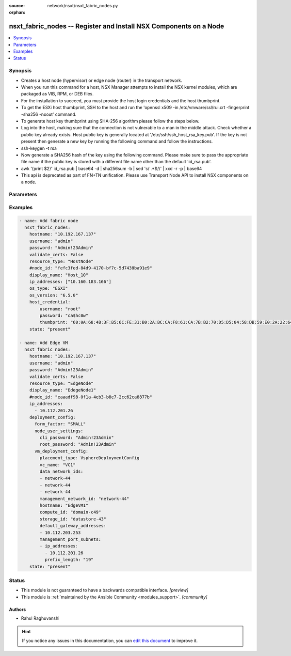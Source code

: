 :source: network/nsxt/nsxt_fabric_nodes.py

:orphan:

.. _nsxt_fabric_nodes_module:


nsxt_fabric_nodes -- Register and Install NSX Components on a Node
++++++++++++++++++++++++++++++++++++++++++++++++++++++++++++++++++

.. versionadded:: 2.7

.. contents::
   :local:
   :depth: 1


Synopsis
--------
- Creates a host node (hypervisor) or edge node (router) in the transport network.
- When you run this command for a host, NSX Manager attempts to install the NSX kernel modules, which are packaged as VIB, RPM, or DEB files.
- For the installation to succeed, you must provide the host login credentials and the host thumbprint.
- To get the ESXi host thumbprint, SSH to the host and run the 'openssl x509 -in /etc/vmware/ssl/rui.crt -fingerprint -sha256 -noout' command.
- To generate host key thumbprint using SHA-256 algorithm please follow the steps below.
- Log into the host, making sure that the connection is not vulnerable to a man in the middle attack. Check whether a public key already exists. Host public key is generally located at '/etc/ssh/ssh_host_rsa_key.pub'. If the key is not present then generate a new key by running the following command and follow the instructions.
- ssh-keygen -t rsa
- Now generate a SHA256 hash of the key using the following command. Please make sure to pass the appropriate file name if the public key is stored with a different file name other than the default 'id_rsa.pub'.
- awk '{print $2}' id_rsa.pub | base64 -d | sha256sum -b | sed 's/ .*$//' | xxd -r -p | base64
- This api is deprecated as part of FN+TN unification. Please use Transport Node API to install NSX components on a node.




Parameters
----------

.. raw:: html

    <table  border=0 cellpadding=0 class="documentation-table">
        <tr>
            <th colspan="1">Parameter</th>
            <th>Choices/<font color="blue">Defaults</font></th>
                        <th width="100%">Comments</th>
        </tr>
                    <tr>
                                                                <td colspan="1">
                    <div class="ansibleOptionAnchor" id="parameter-action"></div>
                    <b>action</b>
                    <a class="ansibleOptionLink" href="#parameter-action" title="Permalink to this option"></a>
                    <div style="font-size: small">
                        <span style="color: purple">string</span>
                                                                    </div>
                                    </td>
                                <td>
                                                                                                                                                            </td>
                                                                <td>
                                            <div>PROTECT - Protect rules are defined per policy based IPSec VPN session. BYPASS - Bypass rules are defined per IPSec VPN service and affects all policy based IPSec VPN sessions. Bypass rules are prioritized over protect rules.</div>
                                                        </td>
            </tr>
                                <tr>
                                                                <td colspan="1">
                    <div class="ansibleOptionAnchor" id="parameter-deployment_config"></div>
                    <b>deployment_config</b>
                    <a class="ansibleOptionLink" href="#parameter-deployment_config" title="Permalink to this option"></a>
                    <div style="font-size: small">
                        <span style="color: purple">dictionary</span>
                                                                    </div>
                                    </td>
                                <td>
                                                                                                                                                            </td>
                                                                <td>
                                            <div>When this configuration is specified, edge fabric node of deployment_type VIRTUAL_MACHINE will be deployed and registered with MP.</div>
                                                        </td>
            </tr>
                                <tr>
                                                                <td colspan="1">
                    <div class="ansibleOptionAnchor" id="parameter-display_name"></div>
                    <b>display_name</b>
                    <a class="ansibleOptionLink" href="#parameter-display_name" title="Permalink to this option"></a>
                    <div style="font-size: small">
                        <span style="color: purple">string</span>
                                                 / <span style="color: red">required</span>                    </div>
                                    </td>
                                <td>
                                                                                                                                                            </td>
                                                                <td>
                                            <div>Display name</div>
                                                        </td>
            </tr>
                                <tr>
                                                                <td colspan="1">
                    <div class="ansibleOptionAnchor" id="parameter-external_id"></div>
                    <b>external_id</b>
                    <a class="ansibleOptionLink" href="#parameter-external_id" title="Permalink to this option"></a>
                    <div style="font-size: small">
                        <span style="color: purple">string</span>
                                                                    </div>
                                    </td>
                                <td>
                                                                                                                                                            </td>
                                                                <td>
                                            <div>ID of the Node maintained on the Node and used to recognize the Node</div>
                                                        </td>
            </tr>
                                <tr>
                                                                <td colspan="1">
                    <div class="ansibleOptionAnchor" id="parameter-host_credential"></div>
                    <b>host_credential</b>
                    <a class="ansibleOptionLink" href="#parameter-host_credential" title="Permalink to this option"></a>
                    <div style="font-size: small">
                        <span style="color: purple">dictionary</span>
                                                                    </div>
                                    </td>
                                <td>
                                                                                                                                                            </td>
                                                                <td>
                                            <div>Login credentials for the host</div>
                                                        </td>
            </tr>
                                <tr>
                                                                <td colspan="1">
                    <div class="ansibleOptionAnchor" id="parameter-hostname"></div>
                    <b>hostname</b>
                    <a class="ansibleOptionLink" href="#parameter-hostname" title="Permalink to this option"></a>
                    <div style="font-size: small">
                        <span style="color: purple">string</span>
                                                 / <span style="color: red">required</span>                    </div>
                                    </td>
                                <td>
                                                                                                                                                            </td>
                                                                <td>
                                            <div>Deployed NSX manager hostname.</div>
                                                        </td>
            </tr>
                                <tr>
                                                                <td colspan="1">
                    <div class="ansibleOptionAnchor" id="parameter-ip_addresses"></div>
                    <b>ip_addresses</b>
                    <a class="ansibleOptionLink" href="#parameter-ip_addresses" title="Permalink to this option"></a>
                    <div style="font-size: small">
                        <span style="color: purple">array of IPAddress</span>
                                                                    </div>
                                    </td>
                                <td>
                                                                                                                                                            </td>
                                                                <td>
                                            <div>IP Addresses of the Node, version 4 or 6. This property is mandatory for all nodes except for automatic deployment of edge virtual machine node. For automatic deployment, the ip address from management_port_subnets property will be considered.</div>
                                                        </td>
            </tr>
                                <tr>
                                                                <td colspan="1">
                    <div class="ansibleOptionAnchor" id="parameter-os_type"></div>
                    <b>os_type</b>
                    <a class="ansibleOptionLink" href="#parameter-os_type" title="Permalink to this option"></a>
                    <div style="font-size: small">
                        <span style="color: purple">string</span>
                                                 / <span style="color: red">required</span>                    </div>
                                    </td>
                                <td>
                                                                                                                                                            </td>
                                                                <td>
                                            <div>Hypervisor type, for example ESXi or RHEL KVM</div>
                                                        </td>
            </tr>
                                <tr>
                                                                <td colspan="1">
                    <div class="ansibleOptionAnchor" id="parameter-os_version"></div>
                    <b>os_version</b>
                    <a class="ansibleOptionLink" href="#parameter-os_version" title="Permalink to this option"></a>
                    <div style="font-size: small">
                        <span style="color: purple">string</span>
                                                                    </div>
                                    </td>
                                <td>
                                                                                                                                                            </td>
                                                                <td>
                                            <div>Version of the hypervisor operating system</div>
                                                        </td>
            </tr>
                                <tr>
                                                                <td colspan="1">
                    <div class="ansibleOptionAnchor" id="parameter-password"></div>
                    <b>password</b>
                    <a class="ansibleOptionLink" href="#parameter-password" title="Permalink to this option"></a>
                    <div style="font-size: small">
                        <span style="color: purple">string</span>
                                                 / <span style="color: red">required</span>                    </div>
                                    </td>
                                <td>
                                                                                                                                                            </td>
                                                                <td>
                                            <div>The password to authenticate with the NSX manager.</div>
                                                        </td>
            </tr>
                                <tr>
                                                                <td colspan="1">
                    <div class="ansibleOptionAnchor" id="parameter-resource_type"></div>
                    <b>resource_type</b>
                    <a class="ansibleOptionLink" href="#parameter-resource_type" title="Permalink to this option"></a>
                    <div style="font-size: small">
                        <span style="color: purple">string</span>
                                                 / <span style="color: red">required</span>                    </div>
                                    </td>
                                <td>
                                                                                                                            <ul style="margin: 0; padding: 0"><b>Choices:</b>
                                                                                                                                                                <li>HostNode</li>
                                                                                                                                                                                                <li>EdgeNode</li>
                                                                                    </ul>
                                                                            </td>
                                                                <td>
                                            <div>Fabric node type, for example &#x27;HostNode&#x27;, &#x27;EdgeNode&#x27; or &#x27;PublicCloudGatewayNode&#x27;</div>
                                                        </td>
            </tr>
                                <tr>
                                                                <td colspan="1">
                    <div class="ansibleOptionAnchor" id="parameter-state"></div>
                    <b>state</b>
                    <a class="ansibleOptionLink" href="#parameter-state" title="Permalink to this option"></a>
                    <div style="font-size: small">
                        <span style="color: purple">-</span>
                                                 / <span style="color: red">required</span>                    </div>
                                    </td>
                                <td>
                                                                                                                            <ul style="margin: 0; padding: 0"><b>Choices:</b>
                                                                                                                                                                <li>present</li>
                                                                                                                                                                                                <li>absent</li>
                                                                                    </ul>
                                                                            </td>
                                                                <td>
                                            <div>State can be either &#x27;present&#x27; or &#x27;absent&#x27;. &#x27;present&#x27; is used to create or update resource. &#x27;absent&#x27; is used to delete resource.</div>
                                                        </td>
            </tr>
                                <tr>
                                                                <td colspan="1">
                    <div class="ansibleOptionAnchor" id="parameter-unprepare_host"></div>
                    <b>unprepare_host</b>
                    <a class="ansibleOptionLink" href="#parameter-unprepare_host" title="Permalink to this option"></a>
                    <div style="font-size: small">
                        <span style="color: purple">string</span>
                                                                    </div>
                                    </td>
                                <td>
                                                                                                                                                            </td>
                                                                <td>
                                            <div>Delete a host without uninstalling NSX components</div>
                                                        </td>
            </tr>
                                <tr>
                                                                <td colspan="1">
                    <div class="ansibleOptionAnchor" id="parameter-username"></div>
                    <b>username</b>
                    <a class="ansibleOptionLink" href="#parameter-username" title="Permalink to this option"></a>
                    <div style="font-size: small">
                        <span style="color: purple">string</span>
                                                 / <span style="color: red">required</span>                    </div>
                                    </td>
                                <td>
                                                                                                                                                            </td>
                                                                <td>
                                            <div>The username to authenticate with the NSX manager.</div>
                                                        </td>
            </tr>
                        </table>
    <br/>




Examples
--------

.. code-block:: yaml+jinja

    
    - name: Add fabric node
      nsxt_fabric_nodes:
        hostname: "10.192.167.137"
        username: "admin"
        password: "Admin!23Admin"
        validate_certs: False
        resource_type: "HostNode"
        #node_id: "fefc3fed-84d9-4170-bf7c-5d7438ba91e9"
        display_name: "Host_10"
        ip_addresses: ["10.160.183.166"]
        os_type: "ESXI"
        os_version: "6.5.0"
        host_credential:
            username: "root"
            password: "ca$hc0w"
            thumbprint: "60:0A:68:4B:3F:B5:6C:FE:31:B0:2A:BC:CA:F8:61:CA:7B:B2:70:D5:D5:04:58:DB:59:E0:2A:22:64:35:35:C9"
        state: "present"

    - name: Add Edge VM
      nsxt_fabric_nodes:
        hostname: "10.192.167.137"
        username: "admin"
        password: "Admin!23Admin"
        validate_certs: False
        resource_type: "EdgeNode"
        display_name: "EdegeNode1"
        #node_id: "eaaadf98-0f1a-4eb3-b8e7-2cc62ca8877b"
        ip_addresses:
          - 10.112.201.26
        deployment_config:
          form_factor: "SMALL"
          node_user_settings:
            cli_password: "Admin!23Admin"
            root_password: "Admin!23Admin"
          vm_deployment_config:
            placement_type: VsphereDeploymentConfig
            vc_name: "VC1"
            data_network_ids:
            - network-44
            - network-44
            - network-44
            management_network_id: "network-44"
            hostname: "EdgeVM1"
            compute_id: "domain-c49"
            storage_id: "datastore-43"
            default_gateway_addresses:
            - 10.112.203.253
            management_port_subnets:
            - ip_addresses:
              - 10.112.201.26
              prefix_length: "19"
        state: "present"






Status
------




- This module is not guaranteed to have a backwards compatible interface. *[preview]*


- This module is :ref:`maintained by the Ansible Community <modules_support>`. *[community]*





Authors
~~~~~~~

- Rahul Raghuvanshi


.. hint::
    If you notice any issues in this documentation, you can `edit this document <https://github.com/ansible/ansible/edit/devel/lib/ansible/modules/network/nsxt/nsxt_fabric_nodes.py?description=%23%23%23%23%23%20SUMMARY%0A%3C!---%20Your%20description%20here%20--%3E%0A%0A%0A%23%23%23%23%23%20ISSUE%20TYPE%0A-%20Docs%20Pull%20Request%0A%0A%2Blabel:%20docsite_pr>`_ to improve it.

